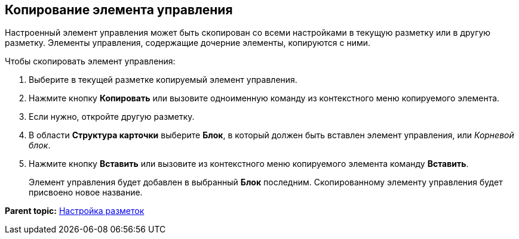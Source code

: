 
== Копирование элемента управления

Настроенный элемент управления может быть скопирован со всеми настройками в текущую разметку или в другую разметку. Элементы управления, содержащие дочерние элементы, копируются с ними.

Чтобы скопировать элемент управления:

. [.ph .cmd]#Выберите в текущей разметке копируемый элемент управления.#
. [.ph .cmd]#Нажмите кнопку [.ph .uicontrol]*Копировать* или вызовите одноименную команду из контекстного меню копируемого элемента.#
. [.ph .cmd]#Если нужно, откройте другую разметку.#
. [.ph .cmd]#В области [.keyword .wintitle]*Структура карточки* выберите [.ph .uicontrol]*Блок*, в который должен быть вставлен элемент управления, или [.dfn .term]_Корневой блок_.#
. [.ph .cmd]#Нажмите кнопку [.ph .uicontrol]*Вставить* или вызовите из контекстного меню копируемого элемента команду [.ph .uicontrol]*Вставить*.#
+
Элемент управления будет добавлен в выбранный [.ph .uicontrol]*Блок* последним. Скопированному элементу управления будет присвоено новое название.

*Parent topic:* xref:dl_customizelayouts.adoc[Настройка разметок]
